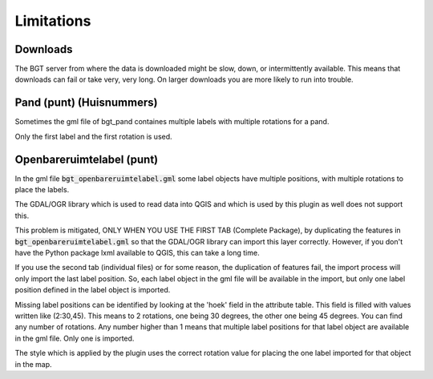Limitations
***********

Downloads
=========

The BGT server from where the data is downloaded might be slow, down, or intermittently available. This means that downloads can fail or take very, very long. On larger downloads you are more likely to run into trouble.

Pand (punt) (Huisnummers)
=========================

Sometimes the gml file of bgt_pand containes multiple labels with multiple rotations for a pand.

Only the first label and the first rotation is used.


Openbareruimtelabel (punt)
==========================

In the gml file :code:`bgt_openbareruimtelabel.gml` some label objects have multiple positions, with multiple rotations to place the labels.

The GDAL/OGR library which is used to read data into QGIS and which is used by this plugin as well does not support this. 

This problem is mitigated, ONLY WHEN YOU USE THE FIRST TAB (Complete Package), by duplicating the features in :code:`bgt_openbareruimtelabel.gml` so that the GDAL/OGR library can import this layer correctly. However, if you don't have the Python package lxml available to QGIS, this can take a long time.

If you use the second tab (individual files) or for some reason, the duplication of features fail, the import process will only import the last label position. So, each label object in the gml file will be available in the import, but only one label position defined in the label object is imported. 

Missing label positions can be identified by looking at the 'hoek' field in the attribute table. This field is filled with values written like (2:30,45). This means to 2 rotations, one being 30 degrees, the other one being 45 degrees. You can find any number of rotations. Any number higher than 1 means that multiple label positions for that label object are available in the gml file. Only one is imported.

The style which is applied by the plugin uses the correct rotation value for placing the one label imported for that object in the map.
